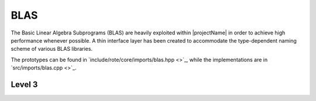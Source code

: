 BLAS
----
The Basic Linear Algebra Subprograms (BLAS) are heavily exploited within 
|projectName| in order to achieve high performance whenever possible.  A thin interface layer has been created 
to accommodate the type-dependent naming scheme of various BLAS libraries. 

The prototypes can be found in 
`include/rote/core/imports/blas.hpp <>`_,
while the implementations are in 
`src/imports/blas.cpp <>`_.

Level 3
^^^^^^^

..  cpp:function:: void blas::Gemm( char transA, char transB, int m, int n, int k, T alpha, const T* A, int lda, const T* B, int ldb, T beta, T* C, int ldc )

    Perform the update 
    :math:`C := \alpha \mbox{op}_A(A) \mbox{op}_B(B) + \beta C`, 
    where :math:`\mbox{op}(A) \in \left\{A,A^T,A^H\right\}`
    is determined by `trans` being chosen as 'N', 'T', or 'C', respectively.; it is required that :math:`C \in T^{m \times n}` and that
    the inner dimension of :math:`\mbox{op}_A(A) \mbox{op}_B(B)` is `k`.
